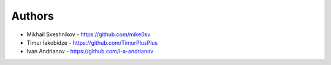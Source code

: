 
Authors
=======

* Mikhail Sveshnikov - https://github.com/mike0sv
* Timur Iakobidze - https://github.com/TimurPlusPlus
* Ivan Andrianov - https://github.com/i-a-andrianov
